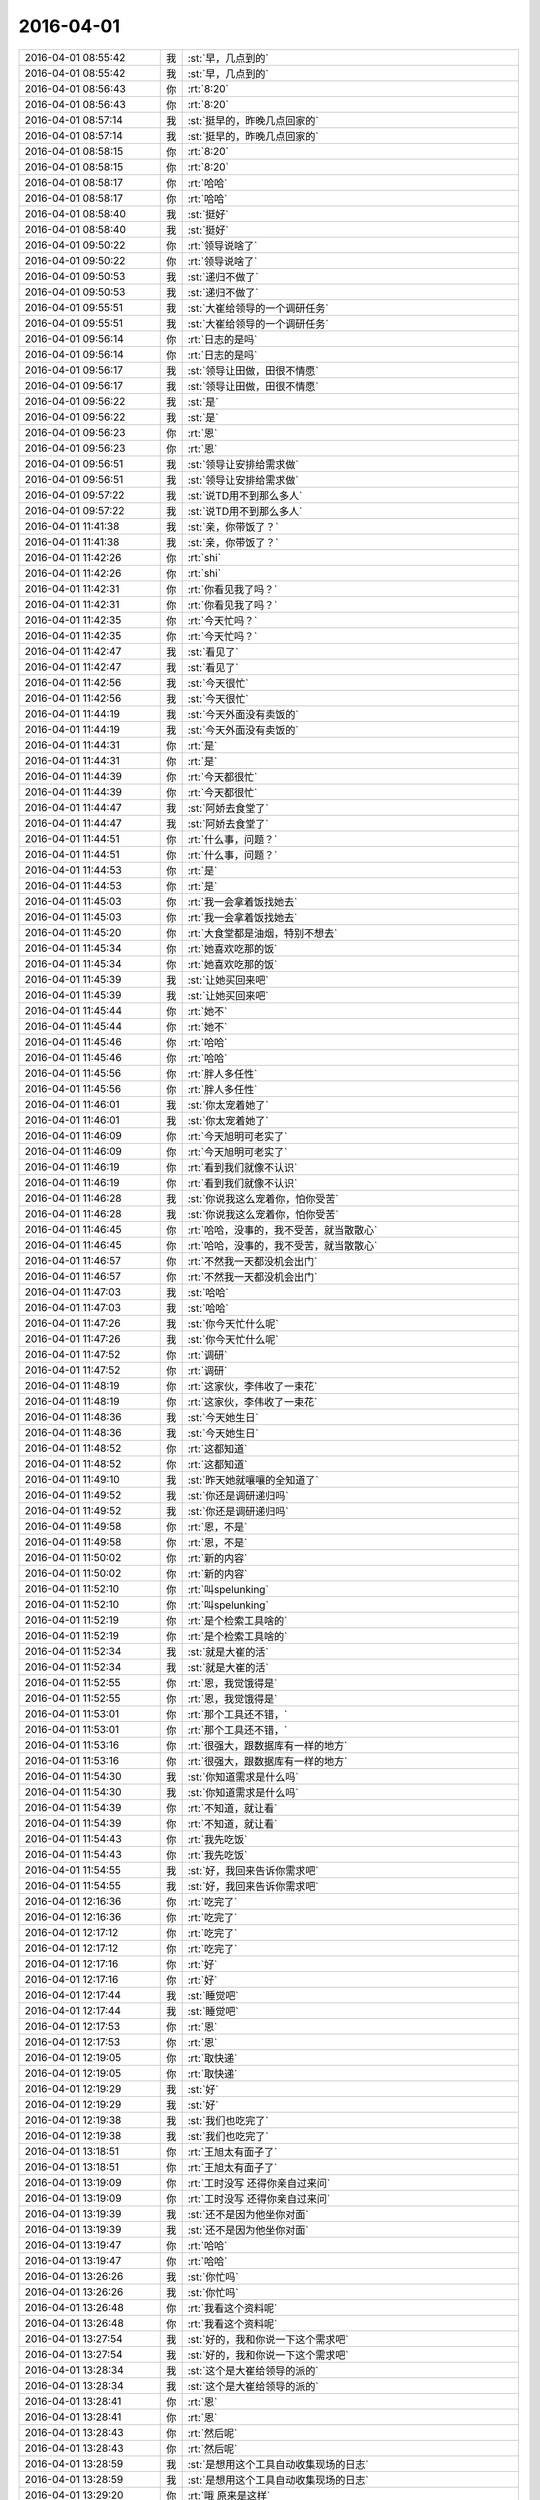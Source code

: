 2016-04-01
-------------

.. list-table::
   :widths: 25, 1, 60

   * - 2016-04-01 08:55:42
     - 我
     - :st:`早，几点到的`
   * - 2016-04-01 08:55:42
     - 我
     - :st:`早，几点到的`
   * - 2016-04-01 08:56:43
     - 你
     - :rt:`8:20`
   * - 2016-04-01 08:56:43
     - 你
     - :rt:`8:20`
   * - 2016-04-01 08:57:14
     - 我
     - :st:`挺早的，昨晚几点回家的`
   * - 2016-04-01 08:57:14
     - 我
     - :st:`挺早的，昨晚几点回家的`
   * - 2016-04-01 08:58:15
     - 你
     - :rt:`8:20`
   * - 2016-04-01 08:58:15
     - 你
     - :rt:`8:20`
   * - 2016-04-01 08:58:17
     - 你
     - :rt:`哈哈`
   * - 2016-04-01 08:58:17
     - 你
     - :rt:`哈哈`
   * - 2016-04-01 08:58:40
     - 我
     - :st:`挺好`
   * - 2016-04-01 08:58:40
     - 我
     - :st:`挺好`
   * - 2016-04-01 09:50:22
     - 你
     - :rt:`领导说啥了`
   * - 2016-04-01 09:50:22
     - 你
     - :rt:`领导说啥了`
   * - 2016-04-01 09:50:53
     - 我
     - :st:`递归不做了`
   * - 2016-04-01 09:50:53
     - 我
     - :st:`递归不做了`
   * - 2016-04-01 09:55:51
     - 我
     - :st:`大崔给领导的一个调研任务`
   * - 2016-04-01 09:55:51
     - 我
     - :st:`大崔给领导的一个调研任务`
   * - 2016-04-01 09:56:14
     - 你
     - :rt:`日志的是吗`
   * - 2016-04-01 09:56:14
     - 你
     - :rt:`日志的是吗`
   * - 2016-04-01 09:56:17
     - 我
     - :st:`领导让田做，田很不情愿`
   * - 2016-04-01 09:56:17
     - 我
     - :st:`领导让田做，田很不情愿`
   * - 2016-04-01 09:56:22
     - 我
     - :st:`是`
   * - 2016-04-01 09:56:22
     - 我
     - :st:`是`
   * - 2016-04-01 09:56:23
     - 你
     - :rt:`恩`
   * - 2016-04-01 09:56:23
     - 你
     - :rt:`恩`
   * - 2016-04-01 09:56:51
     - 我
     - :st:`领导让安排给需求做`
   * - 2016-04-01 09:56:51
     - 我
     - :st:`领导让安排给需求做`
   * - 2016-04-01 09:57:22
     - 我
     - :st:`说TD用不到那么多人`
   * - 2016-04-01 09:57:22
     - 我
     - :st:`说TD用不到那么多人`
   * - 2016-04-01 11:41:38
     - 我
     - :st:`亲，你带饭了？`
   * - 2016-04-01 11:41:38
     - 我
     - :st:`亲，你带饭了？`
   * - 2016-04-01 11:42:26
     - 你
     - :rt:`shi`
   * - 2016-04-01 11:42:26
     - 你
     - :rt:`shi`
   * - 2016-04-01 11:42:31
     - 你
     - :rt:`你看见我了吗？`
   * - 2016-04-01 11:42:31
     - 你
     - :rt:`你看见我了吗？`
   * - 2016-04-01 11:42:35
     - 你
     - :rt:`今天忙吗？`
   * - 2016-04-01 11:42:35
     - 你
     - :rt:`今天忙吗？`
   * - 2016-04-01 11:42:47
     - 我
     - :st:`看见了`
   * - 2016-04-01 11:42:47
     - 我
     - :st:`看见了`
   * - 2016-04-01 11:42:56
     - 我
     - :st:`今天很忙`
   * - 2016-04-01 11:42:56
     - 我
     - :st:`今天很忙`
   * - 2016-04-01 11:44:19
     - 我
     - :st:`今天外面没有卖饭的`
   * - 2016-04-01 11:44:19
     - 我
     - :st:`今天外面没有卖饭的`
   * - 2016-04-01 11:44:31
     - 你
     - :rt:`是`
   * - 2016-04-01 11:44:31
     - 你
     - :rt:`是`
   * - 2016-04-01 11:44:39
     - 你
     - :rt:`今天都很忙`
   * - 2016-04-01 11:44:39
     - 你
     - :rt:`今天都很忙`
   * - 2016-04-01 11:44:47
     - 我
     - :st:`阿娇去食堂了`
   * - 2016-04-01 11:44:47
     - 我
     - :st:`阿娇去食堂了`
   * - 2016-04-01 11:44:51
     - 你
     - :rt:`什么事，问题？`
   * - 2016-04-01 11:44:51
     - 你
     - :rt:`什么事，问题？`
   * - 2016-04-01 11:44:53
     - 你
     - :rt:`是`
   * - 2016-04-01 11:44:53
     - 你
     - :rt:`是`
   * - 2016-04-01 11:45:03
     - 你
     - :rt:`我一会拿着饭找她去`
   * - 2016-04-01 11:45:03
     - 你
     - :rt:`我一会拿着饭找她去`
   * - 2016-04-01 11:45:20
     - 你
     - :rt:`大食堂都是油烟，特别不想去`
   * - 2016-04-01 11:45:34
     - 你
     - :rt:`她喜欢吃那的饭`
   * - 2016-04-01 11:45:34
     - 你
     - :rt:`她喜欢吃那的饭`
   * - 2016-04-01 11:45:39
     - 我
     - :st:`让她买回来吧`
   * - 2016-04-01 11:45:39
     - 我
     - :st:`让她买回来吧`
   * - 2016-04-01 11:45:44
     - 你
     - :rt:`她不`
   * - 2016-04-01 11:45:44
     - 你
     - :rt:`她不`
   * - 2016-04-01 11:45:46
     - 你
     - :rt:`哈哈`
   * - 2016-04-01 11:45:46
     - 你
     - :rt:`哈哈`
   * - 2016-04-01 11:45:56
     - 你
     - :rt:`胖人多任性`
   * - 2016-04-01 11:45:56
     - 你
     - :rt:`胖人多任性`
   * - 2016-04-01 11:46:01
     - 我
     - :st:`你太宠着她了`
   * - 2016-04-01 11:46:01
     - 我
     - :st:`你太宠着她了`
   * - 2016-04-01 11:46:09
     - 你
     - :rt:`今天旭明可老实了`
   * - 2016-04-01 11:46:09
     - 你
     - :rt:`今天旭明可老实了`
   * - 2016-04-01 11:46:19
     - 你
     - :rt:`看到我们就像不认识`
   * - 2016-04-01 11:46:19
     - 你
     - :rt:`看到我们就像不认识`
   * - 2016-04-01 11:46:28
     - 我
     - :st:`你说我这么宠着你，怕你受苦`
   * - 2016-04-01 11:46:28
     - 我
     - :st:`你说我这么宠着你，怕你受苦`
   * - 2016-04-01 11:46:45
     - 你
     - :rt:`哈哈，没事的，我不受苦，就当散散心`
   * - 2016-04-01 11:46:45
     - 你
     - :rt:`哈哈，没事的，我不受苦，就当散散心`
   * - 2016-04-01 11:46:57
     - 你
     - :rt:`不然我一天都没机会出门`
   * - 2016-04-01 11:46:57
     - 你
     - :rt:`不然我一天都没机会出门`
   * - 2016-04-01 11:47:03
     - 我
     - :st:`哈哈`
   * - 2016-04-01 11:47:03
     - 我
     - :st:`哈哈`
   * - 2016-04-01 11:47:26
     - 我
     - :st:`你今天忙什么呢`
   * - 2016-04-01 11:47:26
     - 我
     - :st:`你今天忙什么呢`
   * - 2016-04-01 11:47:52
     - 你
     - :rt:`调研`
   * - 2016-04-01 11:47:52
     - 你
     - :rt:`调研`
   * - 2016-04-01 11:48:19
     - 你
     - :rt:`这家伙，李伟收了一束花`
   * - 2016-04-01 11:48:19
     - 你
     - :rt:`这家伙，李伟收了一束花`
   * - 2016-04-01 11:48:36
     - 我
     - :st:`今天她生日`
   * - 2016-04-01 11:48:36
     - 我
     - :st:`今天她生日`
   * - 2016-04-01 11:48:52
     - 你
     - :rt:`这都知道`
   * - 2016-04-01 11:48:52
     - 你
     - :rt:`这都知道`
   * - 2016-04-01 11:49:10
     - 我
     - :st:`昨天她就嚷嚷的全知道了`
   * - 2016-04-01 11:49:52
     - 我
     - :st:`你还是调研递归吗`
   * - 2016-04-01 11:49:52
     - 我
     - :st:`你还是调研递归吗`
   * - 2016-04-01 11:49:58
     - 你
     - :rt:`恩，不是`
   * - 2016-04-01 11:49:58
     - 你
     - :rt:`恩，不是`
   * - 2016-04-01 11:50:02
     - 你
     - :rt:`新的内容`
   * - 2016-04-01 11:50:02
     - 你
     - :rt:`新的内容`
   * - 2016-04-01 11:52:10
     - 你
     - :rt:`叫spelunking`
   * - 2016-04-01 11:52:10
     - 你
     - :rt:`叫spelunking`
   * - 2016-04-01 11:52:19
     - 你
     - :rt:`是个检索工具啥的`
   * - 2016-04-01 11:52:19
     - 你
     - :rt:`是个检索工具啥的`
   * - 2016-04-01 11:52:34
     - 我
     - :st:`就是大崔的活`
   * - 2016-04-01 11:52:34
     - 我
     - :st:`就是大崔的活`
   * - 2016-04-01 11:52:55
     - 你
     - :rt:`恩，我觉饿得是`
   * - 2016-04-01 11:52:55
     - 你
     - :rt:`恩，我觉饿得是`
   * - 2016-04-01 11:53:01
     - 你
     - :rt:`那个工具还不错，`
   * - 2016-04-01 11:53:01
     - 你
     - :rt:`那个工具还不错，`
   * - 2016-04-01 11:53:16
     - 你
     - :rt:`很强大，跟数据库有一样的地方`
   * - 2016-04-01 11:53:16
     - 你
     - :rt:`很强大，跟数据库有一样的地方`
   * - 2016-04-01 11:54:30
     - 我
     - :st:`你知道需求是什么吗`
   * - 2016-04-01 11:54:30
     - 我
     - :st:`你知道需求是什么吗`
   * - 2016-04-01 11:54:39
     - 你
     - :rt:`不知道，就让看`
   * - 2016-04-01 11:54:39
     - 你
     - :rt:`不知道，就让看`
   * - 2016-04-01 11:54:43
     - 你
     - :rt:`我先吃饭`
   * - 2016-04-01 11:54:43
     - 你
     - :rt:`我先吃饭`
   * - 2016-04-01 11:54:55
     - 我
     - :st:`好，我回来告诉你需求吧`
   * - 2016-04-01 11:54:55
     - 我
     - :st:`好，我回来告诉你需求吧`
   * - 2016-04-01 12:16:36
     - 你
     - :rt:`吃完了`
   * - 2016-04-01 12:16:36
     - 你
     - :rt:`吃完了`
   * - 2016-04-01 12:17:12
     - 你
     - :rt:`吃完了`
   * - 2016-04-01 12:17:12
     - 你
     - :rt:`吃完了`
   * - 2016-04-01 12:17:16
     - 你
     - :rt:`好`
   * - 2016-04-01 12:17:16
     - 你
     - :rt:`好`
   * - 2016-04-01 12:17:44
     - 我
     - :st:`睡觉吧`
   * - 2016-04-01 12:17:44
     - 我
     - :st:`睡觉吧`
   * - 2016-04-01 12:17:53
     - 你
     - :rt:`恩`
   * - 2016-04-01 12:17:53
     - 你
     - :rt:`恩`
   * - 2016-04-01 12:19:05
     - 你
     - :rt:`取快递`
   * - 2016-04-01 12:19:05
     - 你
     - :rt:`取快递`
   * - 2016-04-01 12:19:29
     - 我
     - :st:`好`
   * - 2016-04-01 12:19:29
     - 我
     - :st:`好`
   * - 2016-04-01 12:19:38
     - 我
     - :st:`我们也吃完了`
   * - 2016-04-01 12:19:38
     - 我
     - :st:`我们也吃完了`
   * - 2016-04-01 13:18:51
     - 你
     - :rt:`王旭太有面子了`
   * - 2016-04-01 13:18:51
     - 你
     - :rt:`王旭太有面子了`
   * - 2016-04-01 13:19:09
     - 你
     - :rt:`工时没写 还得你亲自过来问`
   * - 2016-04-01 13:19:09
     - 你
     - :rt:`工时没写 还得你亲自过来问`
   * - 2016-04-01 13:19:39
     - 我
     - :st:`还不是因为他坐你对面`
   * - 2016-04-01 13:19:39
     - 我
     - :st:`还不是因为他坐你对面`
   * - 2016-04-01 13:19:47
     - 你
     - :rt:`哈哈`
   * - 2016-04-01 13:19:47
     - 你
     - :rt:`哈哈`
   * - 2016-04-01 13:26:26
     - 我
     - :st:`你忙吗`
   * - 2016-04-01 13:26:26
     - 我
     - :st:`你忙吗`
   * - 2016-04-01 13:26:48
     - 你
     - :rt:`我看这个资料呢`
   * - 2016-04-01 13:26:48
     - 你
     - :rt:`我看这个资料呢`
   * - 2016-04-01 13:27:54
     - 我
     - :st:`好的，我和你说一下这个需求吧`
   * - 2016-04-01 13:27:54
     - 我
     - :st:`好的，我和你说一下这个需求吧`
   * - 2016-04-01 13:28:34
     - 我
     - :st:`这个是大崔给领导的派的`
   * - 2016-04-01 13:28:34
     - 我
     - :st:`这个是大崔给领导的派的`
   * - 2016-04-01 13:28:41
     - 你
     - :rt:`恩`
   * - 2016-04-01 13:28:41
     - 你
     - :rt:`恩`
   * - 2016-04-01 13:28:43
     - 你
     - :rt:`然后呢`
   * - 2016-04-01 13:28:43
     - 你
     - :rt:`然后呢`
   * - 2016-04-01 13:28:59
     - 我
     - :st:`是想用这个工具自动收集现场的日志`
   * - 2016-04-01 13:28:59
     - 我
     - :st:`是想用这个工具自动收集现场的日志`
   * - 2016-04-01 13:29:20
     - 你
     - :rt:`哦 原来是这样`
   * - 2016-04-01 13:29:20
     - 你
     - :rt:`哦 原来是这样`
   * - 2016-04-01 13:29:38
     - 我
     - :st:`目前现场的日志有很多种，技术支持人员没有能力去手工收集`
   * - 2016-04-01 13:29:38
     - 我
     - :st:`目前现场的日志有很多种，技术支持人员没有能力去手工收集`
   * - 2016-04-01 13:30:11
     - 我
     - :st:`所以就想找个软件来收集`
   * - 2016-04-01 13:30:11
     - 我
     - :st:`所以就想找个软件来收集`
   * - 2016-04-01 13:30:35
     - 你
     - :rt:`我看到的的是 需要自己穿数据 然后有多种方式检索`
   * - 2016-04-01 13:30:35
     - 你
     - :rt:`我看到的的是 需要自己穿数据 然后有多种方式检索`
   * - 2016-04-01 13:30:38
     - 我
     - :st:`如果找到合适的软件，公司会和8a 打包一起卖`
   * - 2016-04-01 13:30:38
     - 我
     - :st:`如果找到合适的软件，公司会和8a 打包一起卖`
   * - 2016-04-01 13:30:43
     - 你
     - :rt:`恩`
   * - 2016-04-01 13:30:43
     - 你
     - :rt:`恩`
   * - 2016-04-01 13:30:45
     - 你
     - :rt:`明白了`
   * - 2016-04-01 13:30:45
     - 你
     - :rt:`明白了`
   * - 2016-04-01 13:31:11
     - 你
     - :rt:`我再看看`
   * - 2016-04-01 13:31:11
     - 你
     - :rt:`我再看看`
   * - 2016-04-01 13:31:17
     - 你
     - :rt:`有方向多了`
   * - 2016-04-01 13:31:17
     - 你
     - :rt:`有方向多了`
   * - 2016-04-01 13:31:25
     - 你
     - :rt:`王洪越啥也没跟我说`
   * - 2016-04-01 13:31:25
     - 你
     - :rt:`王洪越啥也没跟我说`
   * - 2016-04-01 13:31:31
     - 你
     - :rt:`就给我资料 看吧`
   * - 2016-04-01 13:31:31
     - 你
     - :rt:`就给我资料 看吧`
   * - 2016-04-01 13:32:28
     - 我
     - :st:`现场日志不仅是咱们自己的，还有操作系统的、交换机的等等`
   * - 2016-04-01 13:32:28
     - 我
     - :st:`现场日志不仅是咱们自己的，还有操作系统的、交换机的等等`
   * - 2016-04-01 13:32:39
     - 你
     - :rt:`恩`
   * - 2016-04-01 13:32:39
     - 你
     - :rt:`恩`
   * - 2016-04-01 13:32:59
     - 你
     - :rt:`这里边说了个例子 是一个网上商店游戏的`
   * - 2016-04-01 13:32:59
     - 你
     - :rt:`这里边说了个例子 是一个网上商店游戏的`
   * - 2016-04-01 13:33:11
     - 你
     - :rt:`能够检索出所有错误信息`
   * - 2016-04-01 13:33:11
     - 你
     - :rt:`能够检索出所有错误信息`
   * - 2016-04-01 13:33:44
     - 我
     - :st:`咱们还比较特殊`
   * - 2016-04-01 13:33:44
     - 我
     - :st:`咱们还比较特殊`
   * - 2016-04-01 13:34:05
     - 我
     - :st:`需要把几个节点之间的信息连接起来`
   * - 2016-04-01 13:34:05
     - 我
     - :st:`需要把几个节点之间的信息连接起来`
   * - 2016-04-01 13:34:15
     - 你
     - :rt:`节点的也说了`
   * - 2016-04-01 13:34:15
     - 你
     - :rt:`节点的也说了`
   * - 2016-04-01 13:34:31
     - 你
     - :rt:`但是需要把数据添加进去`
   * - 2016-04-01 13:34:31
     - 你
     - :rt:`但是需要把数据添加进去`
   * - 2016-04-01 13:34:45
     - 我
     - :st:`单独看一个节点的信息没有用`
   * - 2016-04-01 13:34:45
     - 我
     - :st:`单独看一个节点的信息没有用`
   * - 2016-04-01 13:34:54
     - 你
     - :rt:`恩 是`
   * - 2016-04-01 13:34:54
     - 你
     - :rt:`恩 是`
   * - 2016-04-01 13:35:24
     - 我
     - :st:`今天早上田和领导吵的就是田认为收集日志的他们已经写了`
   * - 2016-04-01 13:35:24
     - 我
     - :st:`今天早上田和领导吵的就是田认为收集日志的他们已经写了`
   * - 2016-04-01 13:35:41
     - 我
     - :st:`这个工具没有更多的功能`
   * - 2016-04-01 13:35:41
     - 我
     - :st:`这个工具没有更多的功能`
   * - 2016-04-01 13:36:07
     - 我
     - :st:`领导觉得活安排不下去，田不听话`
   * - 2016-04-01 13:36:07
     - 我
     - :st:`领导觉得活安排不下去，田不听话`
   * - 2016-04-01 13:36:44
     - 你
     - :rt:`知道了`
   * - 2016-04-01 13:36:44
     - 你
     - :rt:`知道了`
   * - 2016-04-01 13:42:09
     - 我
     - :st:`我又过来看你了`
   * - 2016-04-01 13:42:09
     - 我
     - :st:`我又过来看你了`
   * - 2016-04-01 13:42:18
     - 你
     - :rt:`wozhidao`
   * - 2016-04-01 13:42:18
     - 你
     - :rt:`wozhidao`
   * - 2016-04-01 13:42:23
     - 你
     - :rt:`i know`
   * - 2016-04-01 13:42:23
     - 你
     - :rt:`i know`
   * - 2016-04-01 13:42:57
     - 我
     - :st:`现在每次都是看你顺便解决问题`
   * - 2016-04-01 13:42:57
     - 我
     - :st:`现在每次都是看你顺便解决问题`
   * - 2016-04-01 13:43:22
     - 我
     - :st:`也搭着最近问题多点`
   * - 2016-04-01 13:43:22
     - 我
     - :st:`也搭着最近问题多点`
   * - 2016-04-01 13:46:43
     - 你
     - :rt:`你没给我拍照吧`
   * - 2016-04-01 13:46:43
     - 你
     - :rt:`你没给我拍照吧`
   * - 2016-04-01 13:46:49
     - 你
     - :rt:`你答应过我不拍的`
   * - 2016-04-01 13:46:49
     - 你
     - :rt:`你答应过我不拍的`
   * - 2016-04-01 13:46:54
     - 我
     - :st:`没有`
   * - 2016-04-01 13:46:54
     - 我
     - :st:`没有`
   * - 2016-04-01 13:47:15
     - 我
     - :st:`我答应过就不会拍`
   * - 2016-04-01 13:47:15
     - 我
     - :st:`我答应过就不会拍`
   * - 2016-04-01 13:47:25
     - 你
     - :rt:`恩 是`
   * - 2016-04-01 13:47:25
     - 你
     - :rt:`恩 是`
   * - 2016-04-01 13:47:28
     - 你
     - :rt:`我相信你`
   * - 2016-04-01 13:47:28
     - 你
     - :rt:`我相信你`
   * - 2016-04-01 13:57:13
     - 你
     - :rt:`你不回去嘛`
   * - 2016-04-01 13:57:13
     - 你
     - :rt:`你不回去嘛`
   * - 2016-04-01 13:57:17
     - 你
     - :rt:`快回去吧`
   * - 2016-04-01 13:57:17
     - 你
     - :rt:`快回去吧`
   * - 2016-04-01 13:57:27
     - 我
     - :st:`看问题呢`
   * - 2016-04-01 13:57:27
     - 我
     - :st:`看问题呢`
   * - 2016-04-01 13:57:35
     - 我
     - :st:`监督他们`
   * - 2016-04-01 13:57:35
     - 我
     - :st:`监督他们`
   * - 2016-04-01 15:10:09
     - 我
     - :st:`洪越给我们发了你写的递归的调研报告`
   * - 2016-04-01 15:10:09
     - 我
     - :st:`洪越给我们发了你写的递归的调研报告`
   * - 2016-04-01 15:10:24
     - 你
     - :rt:`哦 好`
   * - 2016-04-01 15:10:24
     - 你
     - :rt:`哦 好`
   * - 2016-04-01 15:10:34
     - 你
     - :rt:`递归的那个我就差一点就知道了`
   * - 2016-04-01 15:10:34
     - 你
     - :rt:`递归的那个我就差一点就知道了`
   * - 2016-04-01 15:10:39
     - 你
     - :rt:`现在没时间看了`
   * - 2016-04-01 15:10:39
     - 你
     - :rt:`现在没时间看了`
   * - 2016-04-01 15:10:43
     - 你
     - :rt:`还有个小问题`
   * - 2016-04-01 15:10:43
     - 你
     - :rt:`还有个小问题`
   * - 2016-04-01 15:10:50
     - 我
     - :st:`哦`
   * - 2016-04-01 15:10:50
     - 我
     - :st:`哦`
   * - 2016-04-01 15:10:53
     - 你
     - :rt:`那个报告啥也看不出来`
   * - 2016-04-01 15:10:53
     - 你
     - :rt:`那个报告啥也看不出来`
   * - 2016-04-01 15:11:20
     - 我
     - :st:`cmd+h隐藏窗口`
   * - 2016-04-01 15:11:20
     - 我
     - :st:`cmd+h隐藏窗口`
   * - 2016-04-01 15:11:37
     - 你
     - :rt:`gotcha`
   * - 2016-04-01 15:11:37
     - 你
     - :rt:`gotcha`
   * - 2016-04-01 15:12:01
     - 我
     - :st:`就知道你会笑`
   * - 2016-04-01 15:12:01
     - 我
     - :st:`就知道你会笑`
   * - 2016-04-01 15:12:09
     - 我
     - :st:`就爱看你笑`
   * - 2016-04-01 15:12:09
     - 我
     - :st:`就爱看你笑`
   * - 2016-04-01 15:39:41
     - 我
     - :st:`你累了？`
   * - 2016-04-01 15:39:41
     - 我
     - :st:`你累了？`
   * - 2016-04-01 15:39:50
     - 你
     - :rt:`困了`
   * - 2016-04-01 15:39:50
     - 你
     - :rt:`困了`
   * - 2016-04-01 15:40:11
     - 我
     - :st:`睡会吧，反正领导不在`
   * - 2016-04-01 15:40:11
     - 我
     - :st:`睡会吧，反正领导不在`
   * - 2016-04-01 15:40:17
     - 你
     - :rt:`不想睡`
   * - 2016-04-01 15:40:17
     - 你
     - :rt:`不想睡`
   * - 2016-04-01 15:40:19
     - 你
     - :rt:`没事`
   * - 2016-04-01 15:40:19
     - 你
     - :rt:`没事`
   * - 2016-04-01 15:40:31
     - 我
     - :st:`是不是看文档看的`
   * - 2016-04-01 15:40:31
     - 我
     - :st:`是不是看文档看的`
   * - 2016-04-01 15:40:46
     - 你
     - :rt:`是啊 我的阅读量好大啊`
   * - 2016-04-01 15:40:46
     - 你
     - :rt:`是啊 我的阅读量好大啊`
   * - 2016-04-01 15:42:31
     - 我
     - :st:`涨知识呀`
   * - 2016-04-01 15:42:31
     - 我
     - :st:`涨知识呀`
   * - 2016-04-01 15:42:44
     - 你
     - :rt:`没有我想要的`
   * - 2016-04-01 15:42:44
     - 你
     - :rt:`没有我想要的`
   * - 2016-04-01 15:42:48
     - 我
     - :st:`哦`
   * - 2016-04-01 15:42:48
     - 我
     - :st:`哦`
   * - 2016-04-01 15:42:56
     - 你
     - :rt:`正在锊`
   * - 2016-04-01 15:42:56
     - 你
     - :rt:`正在锊`
   * - 2016-04-01 15:42:57
     - 我
     - :st:`要不聊会天`
   * - 2016-04-01 15:42:57
     - 我
     - :st:`要不聊会天`
   * - 2016-04-01 15:43:00
     - 你
     - :rt:`不行`
   * - 2016-04-01 15:43:00
     - 你
     - :rt:`不行`
   * - 2016-04-01 15:43:02
     - 你
     - :rt:`没时间`
   * - 2016-04-01 15:43:02
     - 你
     - :rt:`没时间`
   * - 2016-04-01 15:43:07
     - 我
     - :st:`换换脑子`
   * - 2016-04-01 15:43:07
     - 我
     - :st:`换换脑子`
   * - 2016-04-01 15:43:17
     - 你
     - :rt:`我再看看 看出点东西来再说`
   * - 2016-04-01 15:43:17
     - 你
     - :rt:`我再看看 看出点东西来再说`
   * - 2016-04-01 15:43:21
     - 我
     - :st:`好吧`
   * - 2016-04-01 15:43:21
     - 我
     - :st:`好吧`
   * - 2016-04-01 15:43:27
     - 你
     - :rt:`我对软件了解太少了`
   * - 2016-04-01 15:43:27
     - 你
     - :rt:`我对软件了解太少了`
   * - 2016-04-01 15:43:39
     - 你
     - :rt:`很多东西一说你们知道的 我都得看半天`
   * - 2016-04-01 15:43:39
     - 你
     - :rt:`很多东西一说你们知道的 我都得看半天`
   * - 2016-04-01 15:43:54
     - 我
     - :st:`是`
   * - 2016-04-01 15:43:54
     - 我
     - :st:`是`
   * - 2016-04-01 15:44:45
     - 你
     - :rt:`没事 熟悉熟悉就好了`
   * - 2016-04-01 15:44:45
     - 你
     - :rt:`没事 熟悉熟悉就好了`
   * - 2016-04-01 15:44:52
     - 你
     - :rt:`慢慢就更好了`
   * - 2016-04-01 15:44:52
     - 你
     - :rt:`慢慢就更好了`
   * - 2016-04-01 15:44:57
     - 你
     - :rt:`是吧`
   * - 2016-04-01 15:44:57
     - 你
     - :rt:`是吧`
   * - 2016-04-01 15:45:01
     - 我
     - :st:`对呀`
   * - 2016-04-01 15:45:01
     - 我
     - :st:`对呀`
   * - 2016-04-01 16:11:21
     - 我
     - :st:`怎么啦，为啥蒙眼`
   * - 2016-04-01 16:11:21
     - 我
     - :st:`怎么啦，为啥蒙眼`
   * - 2016-04-01 16:11:29
     - 你
     - :rt:`困`
   * - 2016-04-01 16:11:29
     - 你
     - :rt:`困`
   * - 2016-04-01 16:11:32
     - 你
     - :rt:`睡了会`
   * - 2016-04-01 16:11:32
     - 你
     - :rt:`睡了会`
   * - 2016-04-01 16:11:34
     - 你
     - :rt:`刚醒`
   * - 2016-04-01 16:11:34
     - 你
     - :rt:`刚醒`
   * - 2016-04-01 16:11:44
     - 我
     - :st:`好点吗`
   * - 2016-04-01 16:11:44
     - 我
     - :st:`好点吗`
   * - 2016-04-01 16:11:58
     - 你
     - :rt:`没事了`
   * - 2016-04-01 16:11:58
     - 你
     - :rt:`没事了`
   * - 2016-04-01 16:12:02
     - 你
     - :rt:`好多了`
   * - 2016-04-01 16:12:02
     - 你
     - :rt:`好多了`
   * - 2016-04-01 16:12:12
     - 我
     - :st:`好`
   * - 2016-04-01 16:12:12
     - 我
     - :st:`好`
   * - 2016-04-01 16:46:35
     - 你
     - :rt:`聊天呗，休息会`
   * - 2016-04-01 16:46:35
     - 你
     - :rt:`聊天呗，休息会`
   * - 2016-04-01 16:46:47
     - 我
     - :st:`好`
   * - 2016-04-01 16:46:47
     - 我
     - :st:`好`
   * - 2016-04-01 16:47:12
     - 你
     - :rt:`我现在用MAC已经很顺手了`
   * - 2016-04-01 16:47:12
     - 你
     - :rt:`我现在用MAC已经很顺手了`
   * - 2016-04-01 16:47:13
     - 你
     - :rt:`哈哈`
   * - 2016-04-01 16:47:13
     - 你
     - :rt:`哈哈`
   * - 2016-04-01 16:47:20
     - 你
     - :rt:`开心死我了`
   * - 2016-04-01 16:47:20
     - 你
     - :rt:`开心死我了`
   * - 2016-04-01 16:47:31
     - 我
     - :st:`开心就好`
   * - 2016-04-01 16:47:31
     - 我
     - :st:`开心就好`
   * - 2016-04-01 16:48:28
     - 我
     - :st:`明天你回家吗`
   * - 2016-04-01 16:48:28
     - 我
     - :st:`明天你回家吗`
   * - 2016-04-01 16:48:43
     - 你
     - :rt:`公司收购美国开发是假的吧`
   * - 2016-04-01 16:48:43
     - 你
     - :rt:`公司收购美国开发是假的吧`
   * - 2016-04-01 16:48:52
     - 你
     - :rt:`回张家口`
   * - 2016-04-01 16:48:52
     - 你
     - :rt:`回张家口`
   * - 2016-04-01 16:48:59
     - 你
     - :rt:`没期待啊`
   * - 2016-04-01 16:48:59
     - 你
     - :rt:`没期待啊`
   * - 2016-04-01 16:49:05
     - 你
     - :rt:`而且会很累`
   * - 2016-04-01 16:49:05
     - 你
     - :rt:`而且会很累`
   * - 2016-04-01 16:49:06
     - 我
     - :st:`哦`
   * - 2016-04-01 16:49:06
     - 我
     - :st:`哦`
   * - 2016-04-01 16:49:11
     - 我
     - :st:`是`
   * - 2016-04-01 16:49:11
     - 我
     - :st:`是`
   * - 2016-04-01 16:49:24
     - 我
     - :st:`就三天，挺折腾的`
   * - 2016-04-01 16:49:31
     - 你
     - :rt:`是啊`
   * - 2016-04-01 16:49:31
     - 你
     - :rt:`是啊`
   * - 2016-04-01 16:49:38
     - 你
     - :rt:`别提了`
   * - 2016-04-01 16:49:38
     - 你
     - :rt:`别提了`
   * - 2016-04-01 16:50:01
     - 我
     - :st:`回来又得缓好几天`
   * - 2016-04-01 16:50:01
     - 我
     - :st:`回来又得缓好几天`
   * - 2016-04-01 16:50:10
     - 你
     - :rt:`是啊`
   * - 2016-04-01 16:50:10
     - 你
     - :rt:`是啊`
   * - 2016-04-01 16:50:16
     - 你
     - :rt:`主要有点远`
   * - 2016-04-01 16:50:16
     - 你
     - :rt:`主要有点远`
   * - 2016-04-01 16:50:20
     - 我
     - :st:`是`
   * - 2016-04-01 16:50:20
     - 我
     - :st:`是`
   * - 2016-04-01 16:50:32
     - 你
     - :rt:`本来我就不想回，我对象非得回`
   * - 2016-04-01 16:50:32
     - 你
     - :rt:`本来我就不想回，我对象非得回`
   * - 2016-04-01 16:50:47
     - 你
     - :rt:`而且说明天早起5:30出发`
   * - 2016-04-01 16:50:47
     - 你
     - :rt:`而且说明天早起5:30出发`
   * - 2016-04-01 16:50:48
     - 我
     - :st:`肯定的`
   * - 2016-04-01 16:50:48
     - 我
     - :st:`肯定的`
   * - 2016-04-01 16:50:56
     - 我
     - :st:`是回他家`
   * - 2016-04-01 16:50:56
     - 我
     - :st:`是回他家`
   * - 2016-04-01 16:50:57
     - 你
     - :rt:`你说多烦`
   * - 2016-04-01 16:50:57
     - 你
     - :rt:`你说多烦`
   * - 2016-04-01 16:51:05
     - 你
     - :rt:`他也不想回`
   * - 2016-04-01 16:51:05
     - 你
     - :rt:`他也不想回`
   * - 2016-04-01 16:51:06
     - 我
     - :st:`人都是有感情的`
   * - 2016-04-01 16:51:06
     - 我
     - :st:`人都是有感情的`
   * - 2016-04-01 16:51:10
     - 你
     - :rt:`不是`
   * - 2016-04-01 16:51:10
     - 你
     - :rt:`不是`
   * - 2016-04-01 16:51:21
     - 你
     - :rt:`他挺爱回我家的`
   * - 2016-04-01 16:51:21
     - 你
     - :rt:`他挺爱回我家的`
   * - 2016-04-01 16:51:44
     - 你
     - :rt:`主要去他家没意思，`
   * - 2016-04-01 16:51:44
     - 你
     - :rt:`主要去他家没意思，`
   * - 2016-04-01 16:52:07
     - 你
     - :rt:`不过，这也是我们该做的`
   * - 2016-04-01 16:52:07
     - 你
     - :rt:`不过，这也是我们该做的`
   * - 2016-04-01 16:52:13
     - 我
     - :st:`是`
   * - 2016-04-01 16:52:13
     - 我
     - :st:`是`
   * - 2016-04-01 16:52:29
     - 你
     - :rt:`你儿子的票买好了吗`
   * - 2016-04-01 16:52:29
     - 你
     - :rt:`你儿子的票买好了吗`
   * - 2016-04-01 16:52:39
     - 我
     - :st:`都买好了`
   * - 2016-04-01 16:52:39
     - 我
     - :st:`都买好了`
   * - 2016-04-01 16:55:01
     - 我
     - :st:`今天早点回去吧，明天还得起个大早`
   * - 2016-04-01 16:55:01
     - 我
     - :st:`今天早点回去吧，明天还得起个大早`
   * - 2016-04-01 16:55:06
     - 你
     - :rt:`我还想想想递归那个`
   * - 2016-04-01 16:55:06
     - 你
     - :rt:`我还想想想递归那个`
   * - 2016-04-01 16:55:10
     - 你
     - :rt:`不了`
   * - 2016-04-01 16:55:10
     - 你
     - :rt:`不了`
   * - 2016-04-01 16:55:18
     - 你
     - :rt:`六点多走`
   * - 2016-04-01 16:55:18
     - 你
     - :rt:`六点多走`
   * - 2016-04-01 16:55:24
     - 我
     - :st:`哦`
   * - 2016-04-01 16:55:24
     - 我
     - :st:`哦`
   * - 2016-04-01 17:31:50
     - 你
     - :rt:`你几点走？`
   * - 2016-04-01 17:31:50
     - 你
     - :rt:`你几点走？`
   * - 2016-04-01 17:32:01
     - 我
     - :st:`待会就走`
   * - 2016-04-01 17:32:01
     - 我
     - :st:`待会就走`
   * - 2016-04-01 17:46:20
     - 你
     - :rt:`你还不走？`
   * - 2016-04-01 17:46:20
     - 你
     - :rt:`你还不走？`
   * - 2016-04-01 17:51:00
     - 我
     - :st:`这就走`
   * - 2016-04-01 17:51:00
     - 我
     - :st:`这就走`
   * - 2016-04-01 17:51:20
     - 你
     - :rt:`谁送你`
   * - 2016-04-01 17:51:20
     - 你
     - :rt:`谁送你`
   * - 2016-04-01 17:51:23
     - 你
     - :rt:`胖子？`
   * - 2016-04-01 17:51:23
     - 你
     - :rt:`胖子？`
   * - 2016-04-01 17:51:48
     - 你
     - :rt:`王洪越把我说的话说给老田了`
   * - 2016-04-01 17:51:48
     - 你
     - :rt:`王洪越把我说的话说给老田了`
   * - 2016-04-01 17:52:03
     - 你
     - :rt:`今天的工作快烦死了`
   * - 2016-04-01 17:52:03
     - 你
     - :rt:`今天的工作快烦死了`
   * - 2016-04-01 17:52:09
     - 我
     - :st:`怎么啦`
   * - 2016-04-01 17:52:09
     - 我
     - :st:`怎么啦`
   * - 2016-04-01 17:53:22
     - 我
     - :st:`你说的什么告诉了田`
   * - 2016-04-01 17:53:22
     - 我
     - :st:`你说的什么告诉了田`
   * - 2016-04-01 17:54:40
     - 你
     - :rt:`没什么`
   * - 2016-04-01 17:54:40
     - 你
     - :rt:`没什么`
   * - 2016-04-01 17:54:45
     - 你
     - :rt:`破烂事`
   * - 2016-04-01 17:54:45
     - 你
     - :rt:`破烂事`
   * - 2016-04-01 17:55:11
     - 你
     - :rt:`我特别郁闷的事 是那个外甥女跟我们一起回家`
   * - 2016-04-01 17:55:11
     - 你
     - :rt:`我特别郁闷的事 是那个外甥女跟我们一起回家`
   * - 2016-04-01 17:55:12
     - 我
     - :st:`说吧，我还能帮你判断一下`
   * - 2016-04-01 17:55:12
     - 我
     - :st:`说吧，我还能帮你判断一下`
   * - 2016-04-01 17:55:20
     - 我
     - :st:`哦`
   * - 2016-04-01 17:55:20
     - 我
     - :st:`哦`
   * - 2016-04-01 17:55:24
     - 你
     - :rt:`我跟她实在没得说`
   * - 2016-04-01 17:55:24
     - 你
     - :rt:`我跟她实在没得说`
   * - 2016-04-01 17:55:28
     - 我
     - :st:`是挺烦人`
   * - 2016-04-01 17:55:28
     - 我
     - :st:`是挺烦人`
   * - 2016-04-01 17:55:38
     - 你
     - :rt:`尴尬的来回8小时`
   * - 2016-04-01 17:55:38
     - 你
     - :rt:`尴尬的来回8小时`
   * - 2016-04-01 17:55:44
     - 你
     - :rt:`真麻烦`
   * - 2016-04-01 17:55:44
     - 你
     - :rt:`真麻烦`
   * - 2016-04-01 17:56:08
     - 你
     - :rt:`上周她不是来我家了吗 我对象周六加班 我还得在家给她做饭`
   * - 2016-04-01 17:56:08
     - 你
     - :rt:`上周她不是来我家了吗 我对象周六加班 我还得在家给她做饭`
   * - 2016-04-01 17:56:16
     - 你
     - :rt:`要是我自己就随便吃点了`
   * - 2016-04-01 17:56:16
     - 你
     - :rt:`要是我自己就随便吃点了`
   * - 2016-04-01 17:56:19
     - 你
     - :rt:`我觉得好麻烦`
   * - 2016-04-01 17:56:19
     - 你
     - :rt:`我觉得好麻烦`
   * - 2016-04-01 17:56:28
     - 你
     - :rt:`本来我就不喜欢做饭`
   * - 2016-04-01 17:56:28
     - 你
     - :rt:`本来我就不喜欢做饭`
   * - 2016-04-01 17:56:46
     - 你
     - :rt:`今天我老公又加班`
   * - 2016-04-01 17:56:46
     - 你
     - :rt:`今天我老公又加班`
   * - 2016-04-01 17:57:15
     - 你
     - :rt:`那个女孩特别话少 就是很别扭`
   * - 2016-04-01 17:57:15
     - 你
     - :rt:`那个女孩特别话少 就是很别扭`
   * - 2016-04-01 17:57:27
     - 我
     - :st:`唉`
   * - 2016-04-01 17:57:27
     - 我
     - :st:`唉`
   * - 2016-04-01 17:57:41
     - 我
     - :st:`那你就不理她`
   * - 2016-04-01 17:57:41
     - 我
     - :st:`那你就不理她`
   * - 2016-04-01 17:57:48
     - 你
     - :rt:`而且她长的特成熟 还一直跟我叫舅妈`
   * - 2016-04-01 17:57:48
     - 你
     - :rt:`而且她长的特成熟 还一直跟我叫舅妈`
   * - 2016-04-01 17:57:57
     - 你
     - :rt:`我可不适应了`
   * - 2016-04-01 17:57:57
     - 你
     - :rt:`我可不适应了`
   * - 2016-04-01 17:58:02
     - 我
     - :st:`哈哈`
   * - 2016-04-01 17:58:02
     - 我
     - :st:`哈哈`
   * - 2016-04-01 17:58:05
     - 你
     - :rt:`还有件尴尬的事呢`
   * - 2016-04-01 17:58:05
     - 你
     - :rt:`还有件尴尬的事呢`
   * - 2016-04-01 17:58:13
     - 我
     - :st:`？`
   * - 2016-04-01 17:58:13
     - 我
     - :st:`？`
   * - 2016-04-01 17:58:26
     - 你
     - :rt:`上周五晚上我接她 路上他跟我说回家的事`
   * - 2016-04-01 17:58:26
     - 你
     - :rt:`上周五晚上我接她 路上他跟我说回家的事`
   * - 2016-04-01 17:58:40
     - 你
     - :rt:`我就一直没跟她说我们回宣化`
   * - 2016-04-01 17:58:40
     - 你
     - :rt:`我就一直没跟她说我们回宣化`
   * - 2016-04-01 17:58:55
     - 你
     - :rt:`她一会说回一会说不回`
   * - 2016-04-01 17:58:55
     - 你
     - :rt:`她一会说回一会说不回`
   * - 2016-04-01 17:59:21
     - 你
     - :rt:`然后我拉着她去接的我对象 我对象一上车就说清明节回家吗 跟我们一起吧`
   * - 2016-04-01 17:59:21
     - 你
     - :rt:`然后我拉着她去接的我对象 我对象一上车就说清明节回家吗 跟我们一起吧`
   * - 2016-04-01 17:59:32
     - 我
     - :st:`正常`
   * - 2016-04-01 17:59:32
     - 我
     - :st:`正常`
   * - 2016-04-01 17:59:49
     - 我
     - :st:`你对象肯定会这么做`
   * - 2016-04-01 17:59:49
     - 我
     - :st:`你对象肯定会这么做`
   * - 2016-04-01 18:00:41
     - 你
     - :rt:`我就是不想跟她在一块`
   * - 2016-04-01 18:00:41
     - 你
     - :rt:`我就是不想跟她在一块`
   * - 2016-04-01 18:00:47
     - 你
     - :rt:`不招人喜欢`
   * - 2016-04-01 18:00:47
     - 你
     - :rt:`不招人喜欢`
   * - 2016-04-01 18:01:04
     - 你
     - :rt:`后来我就说了他一顿`
   * - 2016-04-01 18:01:04
     - 你
     - :rt:`后来我就说了他一顿`
   * - 2016-04-01 18:01:08
     - 我
     - :st:`唉`
   * - 2016-04-01 18:01:14
     - 你
     - :rt:`当时可尴尬了`
   * - 2016-04-01 18:01:14
     - 你
     - :rt:`当时可尴尬了`
   * - 2016-04-01 18:01:18
     - 我
     - :st:`没用的`
   * - 2016-04-01 18:01:18
     - 我
     - :st:`没用的`
   * - 2016-04-01 18:01:37
     - 我
     - :st:`他也有他的考虑`
   * - 2016-04-01 18:01:37
     - 我
     - :st:`他也有他的考虑`
   * - 2016-04-01 18:01:46
     - 你
     - :rt:`他有什么考虑`
   * - 2016-04-01 18:01:46
     - 你
     - :rt:`他有什么考虑`
   * - 2016-04-01 18:02:01
     - 你
     - :rt:`我就怀疑了，为什么要这么对她`
   * - 2016-04-01 18:02:01
     - 你
     - :rt:`我就怀疑了，为什么要这么对她`
   * - 2016-04-01 18:02:11
     - 你
     - :rt:`我现在就不想这些事`
   * - 2016-04-01 18:02:11
     - 你
     - :rt:`我现在就不想这些事`
   * - 2016-04-01 18:02:13
     - 我
     - :st:`他得考虑如果不带小孩回家家里人会怎么说`
   * - 2016-04-01 18:02:13
     - 我
     - :st:`他得考虑如果不带小孩回家家里人会怎么说`
   * - 2016-04-01 18:02:17
     - 你
     - :rt:`懒得生气`
   * - 2016-04-01 18:02:17
     - 你
     - :rt:`懒得生气`
   * - 2016-04-01 18:02:32
     - 我
     - :st:`是，不理他就好了`
   * - 2016-04-01 18:02:32
     - 我
     - :st:`是，不理他就好了`
   * - 2016-04-01 18:02:53
     - 我
     - :st:`这些事情得满满磨合`
   * - 2016-04-01 18:02:53
     - 我
     - :st:`这些事情得满满磨合`
   * - 2016-04-01 18:03:29
     - 我
     - :st:`别想这些事情了`
   * - 2016-04-01 18:03:29
     - 我
     - :st:`别想这些事情了`
   * - 2016-04-01 18:03:38
     - 我
     - :st:`说说洪越的事情吧`
   * - 2016-04-01 18:03:38
     - 我
     - :st:`说说洪越的事情吧`
   * - 2016-04-01 18:03:46
     - 你
     - :rt:`他没啥`
   * - 2016-04-01 18:03:46
     - 你
     - :rt:`他没啥`
   * - 2016-04-01 18:03:49
     - 我
     - :st:`你到底和他说了什么`
   * - 2016-04-01 18:03:49
     - 我
     - :st:`你到底和他说了什么`
   * - 2016-04-01 18:04:00
     - 你
     - :rt:`就说调研的结果了`
   * - 2016-04-01 18:04:00
     - 你
     - :rt:`就说调研的结果了`
   * - 2016-04-01 18:04:03
     - 你
     - :rt:`没啥`
   * - 2016-04-01 18:04:03
     - 你
     - :rt:`没啥`
   * - 2016-04-01 18:04:23
     - 你
     - :rt:`他也没看，然后把我说的跟老田说了`
   * - 2016-04-01 18:04:23
     - 你
     - :rt:`他也没看，然后把我说的跟老田说了`
   * - 2016-04-01 18:05:13
     - 我
     - :st:`要不晚上你和领导联系一下，说说你调研的，问问是不是他想要的`
   * - 2016-04-01 18:05:13
     - 我
     - :st:`要不晚上你和领导联系一下，说说你调研的，问问是不是他想要的`
   * - 2016-04-01 18:05:24
     - 你
     - :rt:`行`
   * - 2016-04-01 18:05:24
     - 你
     - :rt:`行`
   * - 2016-04-01 18:05:27
     - 你
     - :rt:`好的`
   * - 2016-04-01 18:05:27
     - 你
     - :rt:`好的`
   * - 2016-04-01 18:05:33
     - 你
     - :rt:`他干嘛去了`
   * - 2016-04-01 18:05:33
     - 你
     - :rt:`他干嘛去了`
   * - 2016-04-01 18:05:43
     - 我
     - :st:`好像回家了吧`
   * - 2016-04-01 18:05:43
     - 我
     - :st:`好像回家了吧`
   * - 2016-04-01 18:06:01
     - 我
     - :st:`没准是回老家，他没说`
   * - 2016-04-01 18:06:01
     - 我
     - :st:`没准是回老家，他没说`
   * - 2016-04-01 18:06:12
     - 我
     - :st:`田应该知道`
   * - 2016-04-01 18:06:12
     - 我
     - :st:`田应该知道`
   * - 2016-04-01 18:06:26
     - 你
     - :rt:`哦，我得确定他有时间听我说`
   * - 2016-04-01 18:06:26
     - 你
     - :rt:`哦，我得确定他有时间听我说`
   * - 2016-04-01 18:06:43
     - 我
     - :st:`所以说晚上`
   * - 2016-04-01 18:06:43
     - 我
     - :st:`所以说晚上`
   * - 2016-04-01 18:06:58
     - 我
     - :st:`我觉得他今天不会走`
   * - 2016-04-01 18:06:58
     - 我
     - :st:`我觉得他今天不会走`
   * - 2016-04-01 18:07:10
     - 我
     - :st:`要走也是明天`
   * - 2016-04-01 18:08:08
     - 你
     - :rt:`恩`
   * - 2016-04-01 18:08:08
     - 你
     - :rt:`恩`
   * - 2016-04-01 18:10:39
     - 你
     - :rt:`烦死我了`
   * - 2016-04-01 18:10:39
     - 你
     - :rt:`烦死我了`
   * - 2016-04-01 18:10:51
     - 你
     - :rt:`你上车了吗`
   * - 2016-04-01 18:10:51
     - 你
     - :rt:`你上车了吗`
   * - 2016-04-01 18:10:52
     - 我
     - :st:`别烦了`
   * - 2016-04-01 18:10:52
     - 我
     - :st:`别烦了`
   * - 2016-04-01 18:10:55
     - 我
     - :st:`深呼吸`
   * - 2016-04-01 18:10:55
     - 我
     - :st:`深呼吸`
   * - 2016-04-01 18:11:02
     - 我
     - :st:`我刚到南站`
   * - 2016-04-01 18:11:02
     - 我
     - :st:`我刚到南站`
   * - 2016-04-01 18:11:06
     - 你
     - :rt:`我怎么跟领导开场啊`
   * - 2016-04-01 18:11:06
     - 你
     - :rt:`我怎么跟领导开场啊`
   * - 2016-04-01 18:11:10
     - 我
     - :st:`取票呢`
   * - 2016-04-01 18:11:10
     - 我
     - :st:`取票呢`
   * - 2016-04-01 18:11:31
     - 你
     - :rt:`开门见山`
   * - 2016-04-01 18:11:31
     - 你
     - :rt:`开门见山`
   * - 2016-04-01 18:11:32
     - 我
     - :st:`你就问问他有没有空，有个问题问他`
   * - 2016-04-01 18:11:32
     - 我
     - :st:`你就问问他有没有空，有个问题问他`
   * - 2016-04-01 18:11:38
     - 你
     - :rt:`好吧`
   * - 2016-04-01 18:11:38
     - 你
     - :rt:`好吧`
   * - 2016-04-01 18:11:53
     - 我
     - :st:`要是他忙或者开车就不会理你`
   * - 2016-04-01 18:11:53
     - 我
     - :st:`要是他忙或者开车就不会理你`
   * - 2016-04-01 18:12:00
     - 你
     - :rt:`恩，好`
   * - 2016-04-01 18:12:00
     - 你
     - :rt:`恩，好`
   * - 2016-04-01 18:12:06
     - 你
     - :rt:`我就直接说得了`
   * - 2016-04-01 18:12:06
     - 你
     - :rt:`我就直接说得了`
   * - 2016-04-01 18:13:08
     - 你
     - .. raw:: html
       
          <audio controls="controls"><source src="_static/mp3/57272.mp3" type="audio/mpeg" />不能播放语音</audio>
   * - 2016-04-01 18:13:12
     - 你
     - .. raw:: html
       
          <audio controls="controls"><source src="_static/mp3/57273.mp3" type="audio/mpeg" />不能播放语音</audio>
   * - 2016-04-01 18:13:13
     - 我
     - :st:`是，就说你今天接到的任务，需求也不是很明确，你凭着自己的理解去调研的，让他看看有没有问题`
   * - 2016-04-01 18:13:13
     - 我
     - :st:`是，就说你今天接到的任务，需求也不是很明确，你凭着自己的理解去调研的，让他看看有没有问题`
   * - 2016-04-01 18:13:42
     - 我
     - :st:`那你就加班呗`
   * - 2016-04-01 18:13:42
     - 我
     - :st:`那你就加班呗`
   * - 2016-04-01 18:16:36
     - 你
     - :rt:`我要是那有出息就好了`
   * - 2016-04-01 18:16:36
     - 你
     - :rt:`我要是那有出息就好了`
   * - 2016-04-01 18:17:17
     - 我
     - :st:`所以得修炼`
   * - 2016-04-01 18:17:17
     - 我
     - :st:`所以得修炼`
   * - 2016-04-01 18:17:53
     - 你
     - :rt:`哎`
   * - 2016-04-01 18:17:53
     - 你
     - :rt:`哎`
   * - 2016-04-01 18:18:08
     - 你
     - :rt:`不跟你说了，我给我弟弟回个电话，他刚给我打电话了`
   * - 2016-04-01 18:18:08
     - 你
     - :rt:`不跟你说了，我给我弟弟回个电话，他刚给我打电话了`
   * - 2016-04-01 18:18:11
     - 你
     - :rt:`舅舅家的`
   * - 2016-04-01 18:18:11
     - 你
     - :rt:`舅舅家的`
   * - 2016-04-01 18:20:19
     - 你
     - .. raw:: html
       
          <audio controls="controls"><source src="_static/mp3/57288.mp3" type="audio/mpeg" />不能播放语音</audio>
   * - 2016-04-01 18:20:26
     - 你
     - .. raw:: html
       
          <audio controls="controls"><source src="_static/mp3/57289.mp3" type="audio/mpeg" />不能播放语音</audio>
   * - 2016-04-01 18:20:31
     - 你
     - .. raw:: html
       
          <audio controls="controls"><source src="_static/mp3/57290.mp3" type="audio/mpeg" />不能播放语音</audio>
   * - 2016-04-01 18:20:58
     - 你
     - .. raw:: html
       
          <audio controls="controls"><source src="_static/mp3/57291.mp3" type="audio/mpeg" />不能播放语音</audio>
   * - 2016-04-01 18:21:00
     - 我
     - :st:`被宠坏了`
   * - 2016-04-01 18:21:00
     - 我
     - :st:`被宠坏了`
   * - 2016-04-01 18:21:06
     - 你
     - .. raw:: html
       
          <audio controls="controls"><source src="_static/mp3/57294.mp3" type="audio/mpeg" />不能播放语音</audio>
   * - 2016-04-01 18:21:12
     - 我
     - :st:`是`
   * - 2016-04-01 18:21:12
     - 我
     - :st:`是`
   * - 2016-04-01 21:18:09
     - 你
     - .. image:: /images/57297.jpg
          :width: 100px
   * - 2016-04-01 21:18:57
     - 你
     - :rt:`别的就没说，`
   * - 2016-04-01 21:18:57
     - 你
     - :rt:`别的就没说，`
   * - 2016-04-01 21:19:03
     - 你
     - :rt:`反正不用写文档了`
   * - 2016-04-01 21:19:03
     - 你
     - :rt:`反正不用写文档了`
   * - 2016-04-01 21:19:15
     - 你
     - :rt:`我就看看会用就行了`
   * - 2016-04-01 21:19:15
     - 你
     - :rt:`我就看看会用就行了`
   * - 2016-04-01 21:19:24
     - 你
     - :rt:`别回了`
   * - 2016-04-01 21:19:24
     - 你
     - :rt:`别回了`